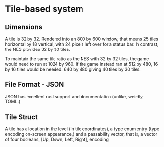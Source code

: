 * Tile-based system
** Dimensions
A tile is 32 by 32. Rendered into an 800 by 600 window, that means 25 tiles
horizontal by 18 vertical, with 24 pixels left over for a status bar. In
contrast, the NES provides 32 by 30 tiles.

To maintain the same tile ratio as the NES with 32 by 32 tiles, the game would
need to run at 1024 by 960. If the game instead ran at 512 by 480, 16 by 16
tiles would be needed. 640 by 480 giving 40 tiles by 30 tiles.
** File Format - JSON
JSON has excellent rust support and documentation (unlike, weirdly, TOML.)
** Tile Struct
A tile has a location in the level (in tile coordinates), a type enum entry
(type encoding on-screen appearance,) and a passability vector, that is, a
vector of four booleans, [Up, Down, Left, Right], encoding
